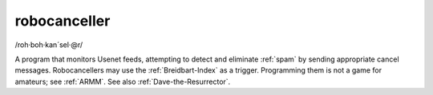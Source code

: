 .. _robocanceller:

============================================================
robocanceller
============================================================

/roh·boh·kan´sel·\@r/

A program that monitors Usenet feeds, attempting to detect and eliminate :ref:`spam` by sending appropriate cancel messages.
Robocancellers may use the :ref:`Breidbart-Index` as a trigger.
Programming them is not a game for amateurs; see :ref:`ARMM`\.
See also :ref:`Dave-the-Resurrector`\.


